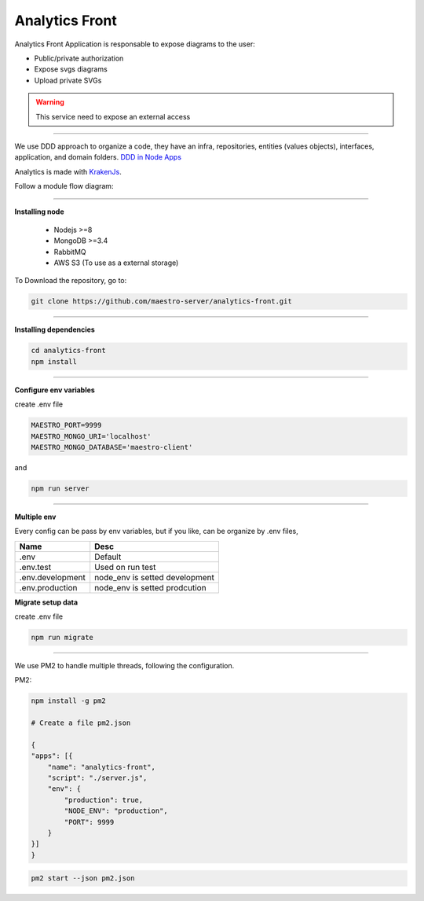 Analytics Front
---------------

Analytics Front Application is responsable to expose diagrams to the user:

- Public/private authorization
- Expose svgs diagrams
- Upload private SVGs

.. Warning::
	This service need to expose an external access

----------

We use DDD approach to organize a code, they have an infra, repositories, entities (values objects), interfaces, application, and domain folders. `DDD in Node Apps <https://blog.codeminer42.com/nodejs-and-good-practices-354e7d763626>`_ 

.. image:: ../../_static/screen/fluxo_data.png

Analytics is made with `KrakenJs <http://krakenjs.com/>`_.

Follow a module flow diagram:

.. image:: ../../_static/screen/analytics_front.png
   :alt: Maestro Server - Analytics front architecture

----------

**Installing node**

    - Nodejs >=8
    - MongoDB >=3.4
    - RabbitMQ
    - AWS S3 (To use as a external storage)

To Download the repository, go to:

.. code-block:: bash

    git clone https://github.com/maestro-server/analytics-front.git

----------

**Installing dependencies**

.. code-block:: bash

    cd analytics-front
    npm install

----------

**Configure env variables**

create .env file

.. code-block:: bash

    MAESTRO_PORT=9999
    MAESTRO_MONGO_URI='localhost'
    MAESTRO_MONGO_DATABASE='maestro-client'

and

.. code-block:: bash

    npm run server

----------

**Multiple env**

Every config can be pass by env variables, but if you like, can be organize by .env files,

=================== ================================
       Name                     Desc                                             
=================== ================================
 .env                Default
 .env.test           Used on run test
 .env.development    node_env is setted development
 .env.production     node_env is setted prodcution
=================== ================================

**Migrate setup data**

create .env file

.. code-block:: bash

    npm run migrate

----------

We use PM2 to handle multiple threads, following the configuration.

PM2:

.. code-block:: bash

    npm install -g pm2

    # Create a file pm2.json

    {
    "apps": [{
        "name": "analytics-front",
        "script": "./server.js",
        "env": {
            "production": true,
            "NODE_ENV": "production",
            "PORT": 9999
        }
    }]
    }

.. code-block:: bash

    pm2 start --json pm2.json
